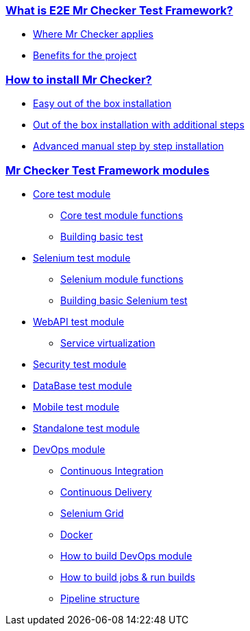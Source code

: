 === link:Home[What is E2E Mr Checker Test Framework?]
* link:https://github.com/devonfw/devonfw-testing/wiki#where-mr-checker-applies[Where Mr Checker applies]
* link:https://github.com/devonfw/devonfw-testing/wiki#benefits-for-the-project[Benefits for the project]

=== link:How-to-install[How to install Mr Checker?]
* link:How-to-install#ready-to-use-test-environment[Easy out of the box installation]
* link:How-to-install#ready-to-use-test-environment[Out of the box installation with additional steps]
* link:How-to-install#manual-step-by-step-install[Advanced manual step by step installation]

=== link:Mr-Checker-Test-Framework-modules[Mr Checker Test Framework modules]  
* link:Core-test-module[Core test module]
** link:Core-test-module#features[Core test module functions]
** link:framework-test-class[Building basic test]
* link:Selenium-test-module[Selenium test module]
** link:Selenium-test-module#framework-features[Selenium module functions]
** link:Building-basic-Selenium-test[Building basic Selenium test]
* link:WebAPI-test-module[WebAPI test module] 
** link:WebAPI-test-module#service-virtualization[Service virtualization]
* link:Security-test-module[Security test module]  
* link:DataBase-test-module[DataBase test module]
* link:Mobile-test-module[Mobile test module]
* link:Standalone-test-module[Standalone test module]
* link:DevOps-module[DevOps module]
** link:continuous-integration[Continuous Integration]
** link:continuous-delivery[Continuous Delivery]
** link:Selenium-Grid[Selenium Grid]
** link:Docker-commands[Docker]
** link:How-to-build-this-DevOps-module[How to build DevOps module]
** link:Building-jobs-&-running-builds[How to build jobs & run builds]
** link:Pipeline-structure[Pipeline structure]
